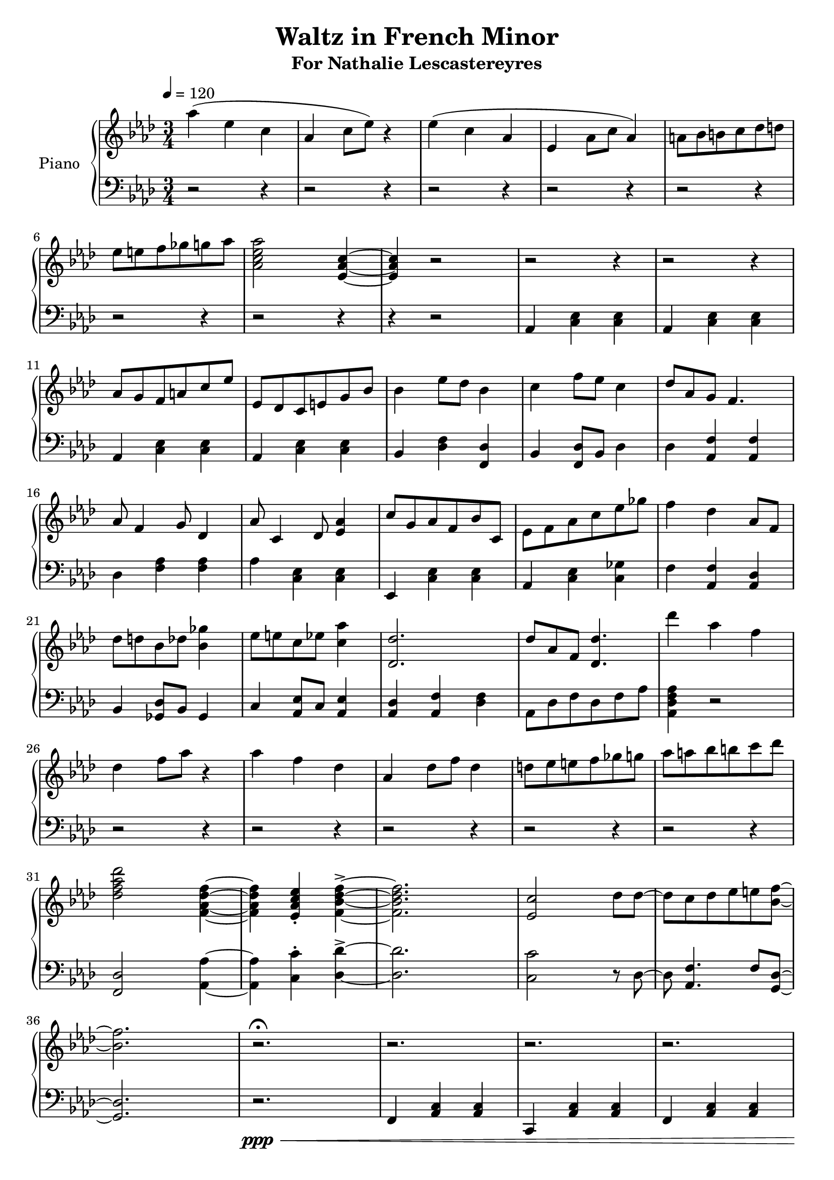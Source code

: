 \version "2.18.2"
\header {
	title = "Waltz in French Minor"
	subtitle = "For Nathalie Lescastereyres"
	tagline = ""
}

upper = \relative c''' {
	\clef treble
	\key aes \major
	\time 3/4
	\tempo 4 = 120
	aes4( ees c | aes c8 ees) r4 |
	ees( c aes | ees aes8 c aes4) |
	a8 bes b c des d | ees e f ges g aes |
	<aes c, ees aes,>2 <ees, aes c>4~ | <ees aes c>4 r2 |
	r2 r4 | r2 r4 | aes8 g f a c ees | ees, des c e g bes |
	bes4 ees8 des bes4 | c f8 ees c4 |
	des8 aes g f4. | aes8 f4 g8 des4 |
	aes'8 c,4 des8 <ees aes>4 | c'8 g aes f bes c, |
	ees8 f aes c ees ges | f4 des aes8 f |
	des'8 d bes des <bes ges'>4 | ees8 e c ees <c aes'>4 |
	<des des,>2. | des8 aes f <des des'>4. |
	des''4 aes f | des f8 aes r4 |
	aes4 f des | aes des8 f des4 |
	d8 ees e f ges g | aes a bes b c des |
	<des, f aes des>2 <f, aes des f>4~ | <f aes des f>4 <ees aes c ees>-. <f bes des f>->~ |
	<f bes des f>2. | <ees c'>2 des'8 des~ |
	des c des ees e <bes f'>~ | <bes f'>2. |
	r2.\fermata | r2. | r2. | r2. | r2. | f'2. |
	c2 bes8 aes | f2. | f4 aes8 bes c16 des bes c |
	r8 c des c aes eis' | r c des c f g, | r g eis'4 des8 c |
	r g eis4 c'8 r | r f,16 aes c eis des aes f8 bes | r g16 bes des f ees bes g8 c |
	r aes16 c ees g f c aes8 c | r8 ees16 des c8 g16 ees f4~ | f4 r2 |
	\ottava #1 r2 <f' f'>4 | <f f'> r2 | <f f'>4 <f f'>4 r4 | r2.\fermata |
	f'4. f4 r8 | f8 f r4 c8 c\ottava #0 | r2. | f,4 f2 | c4 c2 f8 ees des c c bes |
	aes f bes aes g c, | f2. | r2. | r2. | r2. | r2. | c4 ees g | c ees g |
	aes4 ees c | aes c8 ees r4 | ees c aes | ees aes8 c aes4 | a8 bes b c des d | ees e f ges g aes |
	<aes c, ees aes,>2 <ees, aes c>4~ | <ees aes c>4 r2 | r2. | r2. | aes'2. | ees2 des8 c |
	aes2. | aes4 c2 | bes4 des2 | ees4 bes aes | aes c2 | bes4 des2 | ees8 ees ees16 des c bes aes4 |
	g-. aes2 | ees'8 des c ees4 r8 | bes aes g bes4 r8 | g f ees ees4. | <aes ees'>4 <ees aes c>2 | r2.
}

lower = \relative c {
	\clef bass
	\key aes \major
	\time 3/4
	r2 r4 |r2 r4 | r2 r4 | r2 r4 | r2 r4 | r2 r4 | r2 r4 | r4 r2 |
	aes4 <c ees> <c ees> | aes <c ees> <c ees> |
	aes <c ees> <c ees> | aes <c ees> <c ees> |
	bes <des f> <des f,> | bes <f des'>8 bes des4 |
	des4 <aes f'> <aes f'> | des <aes' f> <aes f> |
	aes <c, ees> <c ees> | ees, <c' ees> <c ees> |
	aes <c ees> <c ges'> | f <aes, f'> <aes des> |
	bes <ges des'>8 bes ges4 | c <aes ees'>8 c <aes ees'>4 |
	<aes des> <aes f'> <des f> | aes8 des f des f aes | <aes, des f aes>4 r2 |
	r2 r4 | r2 r4 | r2 r4 | r2 r4 | r2 r4 | <f des'>2 <aes aes'>4~ | <aes aes'>4 <c c'>-. <des des'>->~ |
	<des des'>2. | <c c'>2 r8 des8~ | des <aes f'>4. f'8 <g, des'>~ | <g des'>2. |
	r2.\ppp\< | f4 <aes c> <aes c> | c, <aes' c> <aes c> | f <aes c> <aes c> | c, <aes' c> <aes c>\mf |
	f <aes c> <aes c> | c, <aes' c> <aes c> | f <aes c> <aes c> |
	c, <aes' c> <aes c> | f <aes c> <aes c> | bes <des f bes> <des f bes> | g, <bes eis> <bes eis g> |
	c <eis bes' c> <c eis bes' c> | des <aes' c> <aes c> | des, <g bes> <g bes> | ees <aes c> <aes c> |
	ees <g c,> <f c> | r2. | <f,, f'>2 r4 | r4 <f f'>4 <f f'> | r2 <f f'>4~ | <f f'>2. | r2. | r2. | r2. |
	r2. | r2. | f''2 <c e>4 | r4 <bes des f>4. c8 | <aes c f>4 <c f> <c f> | <c g'> <a c f>2 |
	<c f>4 <c f>2 | <c f>4 <c f>2 | c4 ees g | r2. | r2. | r2. | r2. | r2. | r2. | r2. | r2. | r2. | r2. |
	aes,4 <c ees> <c ees> | aes <c ees> <c ees> | aes <c ees> <c ees> | aes <c ees> <c ees> |
	aes <c ees> <c ees> | aes <c ees> <c ees> | bes <des f> <des f> | bes <ees g> <ees aes> |
	aes, <ees' aes> <ees aes> | bes <des bes'> <des bes'> | bes <ees des'> <ees aes> | <ees g>-. <ees aes>2 |
	bes4 ees g | g, bes ees | c ees8 g4. | <aes, aes'>4 <aes ees' aes>2 | \ottava #-1 aes,2. \ottava #0 \bar "|."
}

\score {
	\new PianoStaff \with {
	instrumentName = #"Piano"
	}
	<<
		\set Score.proportionalNotationDuration = #(ly:make-moment 1/10)
		\new Staff = "upper" \upper
		\new Staff = "lower" \lower
	>>
	\layout {
	}
	\midi { }
}